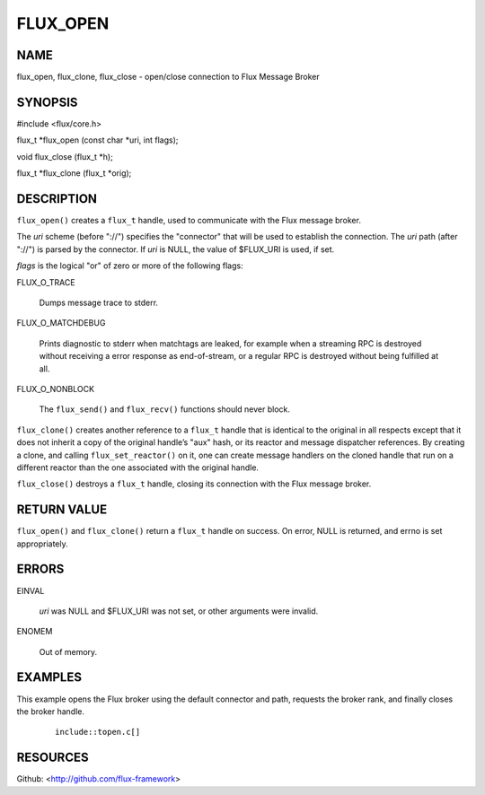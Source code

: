 =========
FLUX_OPEN
=========


NAME
====

flux_open, flux_clone, flux_close - open/close connection to Flux Message Broker

SYNOPSIS
========

#include <flux/core.h>

flux_t \*flux_open (const char \*uri, int flags);

void flux_close (flux_t \*h);

flux_t \*flux_clone (flux_t \*orig);

DESCRIPTION
===========

``flux_open()`` creates a ``flux_t`` handle, used to communicate with the Flux message broker.

The *uri* scheme (before "://") specifies the "connector" that will be used to establish the connection. The *uri* path (after "://") is parsed by the connector. If *uri* is NULL, the value of $FLUX_URI is used, if set.

*flags* is the logical "or" of zero or more of the following flags:

FLUX_O_TRACE

   Dumps message trace to stderr.

FLUX_O_MATCHDEBUG

   Prints diagnostic to stderr when matchtags are leaked, for example when a streaming RPC is destroyed without receiving a error response as end-of-stream, or a regular RPC is destroyed without being fulfilled at all.

FLUX_O_NONBLOCK

   The ``flux_send()`` and ``flux_recv()`` functions should never block.

``flux_clone()`` creates another reference to a ``flux_t`` handle that is identical to the original in all respects except that it does not inherit a copy of the original handle’s "aux" hash, or its reactor and message dispatcher references. By creating a clone, and calling ``flux_set_reactor()`` on it, one can create message handlers on the cloned handle that run on a different reactor than the one associated with the original handle.

``flux_close()`` destroys a ``flux_t`` handle, closing its connection with the Flux message broker.

RETURN VALUE
============

``flux_open()`` and ``flux_clone()`` return a ``flux_t`` handle on success. On error, NULL is returned, and errno is set appropriately.

ERRORS
======

EINVAL

   *uri* was NULL and $FLUX_URI was not set, or other arguments were invalid.

ENOMEM

   Out of memory.

EXAMPLES
========

This example opens the Flux broker using the default connector and path, requests the broker rank, and finally closes the broker handle.

   ::

      include::topen.c[]

RESOURCES
=========

Github: <http://github.com/flux-framework>
